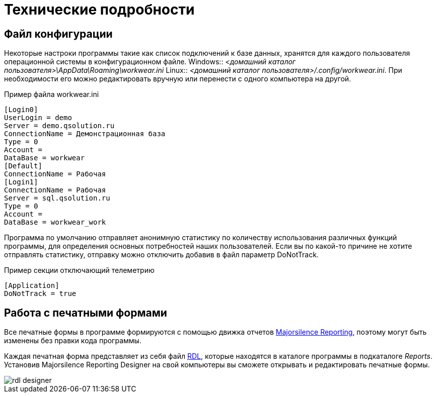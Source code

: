 = Технические подробности

== Файл конфигурации

Некоторые настроки программы такие как список подключений к базе данных, хранятся для каждого пользователя операционной системы в конфигурационном файле.
Windows:: [path]_<домашний каталог пользователя>\AppData\Roaming\workwear.ini_ 
Linux:: [path]_<домашний каталог пользователя>/.config/workwear.ini_.
При необходимости его можно редактировать вручную или перенести с одного компьютера на другой.


.Пример файла workwear.ini
[source,ini]
----
[Login0]
UserLogin = demo
Server = demo.qsolution.ru
ConnectionName = Демонстрационная база
Type = 0
Account = 
DataBase = workwear
[Default]
ConnectionName = Рабочая
[Login1]
ConnectionName = Рабочая
Server = sql.qsolution.ru
Type = 0
Account = 
DataBase = workwear_work
----

Программа по умолчанию отправляет анонимную статистику по количеству использования различных функций программы, для определения основных потребностей наших пользователей. Если вы по какой-то причине не хотите отправлять статистику, отправку можно отключить добавив в файл параметр DoNotTrack.

.Пример секции отключающий телеметрию
[source,ini]
----
[Application]
DoNotTrack = true
----

== Работа с печатными формами

Все печатные формы в программе формируются с помощью движка отчетов https://github.com/majorsilence/My-FyiReporting[Majorsilence Reporting], поэтому могут быть изменены без правки кода программы.

Каждая печатная форма представляет из себя файл http://ru.wikipedia.org/wiki/Report_Definition_Language[RDL], которые находятся в каталоге программы в подкаталоге [path]_Reports_.
Установив Majorsilence Reporting Designer на свой компьютеры вы сможете открывать и редактировать печатные формы.

image::rdl-designer.png[]